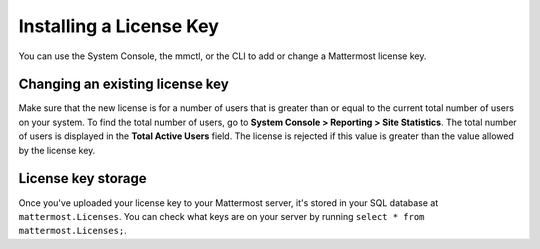 Installing a License Key
========================

You can use the System Console, the mmctl, or the CLI to add or change a Mattermost license key.

.. tabs::

    .. tab:: Using System Console

        1. Go go **System Console > About > Edition and License**.
        2. Select **Remove Enterprise License and Downgrade Server**. This clears the license from the server and refreshes the System Console.
        3. Upload the new license key file.

        Once the key is uploaded and installed, the details of your license are displayed.

        .. note::
            - Removing a Professional or Enterprise license key won't remove the configuration for Enterprise settings; however, these features won't function until an Enterprise or Professional license key is applied.
            - When you're using `High Availability <https://docs.mattermost.com/scale/high-availability-cluster.html>`__, it's critical to ensure that all servers in the cluster have same Enterprise license properly installed to prevent multi-node clusters from failing. An Enterprise license is required for High Availability to work.
            - When you apply an Enterprise license key to a server previously licensed for Professional (or legacy Enterprise Edition E10), Professional features retain their configuration settings in Enterprise. 
            - When you apply a Professional license to a server previously licensed for Enterprise, (or legacy Enterprise Edition E20), Enterprise features retain their configuration but will no longer be accessible for use.

    .. tab:: Using mmctl

        Use the `mmctl license upload <https://docs.mattermost.com/manage/mmctl-command-line-tool.html#mmctl-license-upload>`__ command to to upload a new license or replace an existing license file with a new one. When complete, restart the Mattermost server. If you're running in a `High Availability <https://docs.mattermost.com/scale/high-availability-cluster.html>`__ environment, the new license file must be updated to every node.

        .. code-block:: none

            mmctl license upload [license] [flags]

    .. tab:: Using the CLI

        Use the `mattermost license upload <https://docs.mattermost.com/manage/command-line-tools.html#mattermost-license-upload>`__ command to to upload a new license or replace an existing license file with a new one. When complete, restart the Mattermost server. If you're running in a `High Availability <https://docs.mattermost.com/scale/high-availability-cluster.html>`__ environment, the new license file must be updated to every node.

        .. code-block:: none

            mattermost license upload {license}

Changing an existing license key
---------------------------------

Make sure that the new license is for a number of users that is greater than or equal to the current total number of users on your system. To find the total number of users, go to **System Console > Reporting > Site Statistics**. The total number of users is displayed in the **Total Active Users** field. The license is rejected if this value is greater than the value allowed by the license key.

License key storage
-------------------

Once you've uploaded your license key to your Mattermost server, it's stored in your SQL database at ``mattermost.Licenses``. You can check what keys are on your server by running ``select * from mattermost.Licenses;``.
